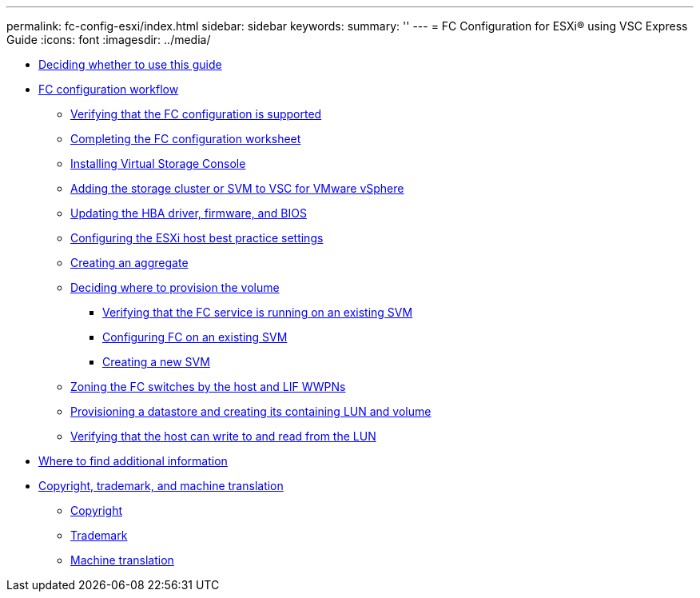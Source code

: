 ---
permalink: fc-config-esxi/index.html
sidebar: sidebar
keywords: 
summary: ''
---
= FC Configuration for ESXi® using VSC Express Guide
:icons: font
:imagesdir: ../media/

* xref:concept_fc_config_esxi_overview.adoc[Deciding whether to use this guide]
* xref:concept_fc_configuration_workflow.adoc[FC configuration workflow]
 ** xref:task_verifying_that_iscsi_fc_configuration_is_supported.adoc[Verifying that the FC configuration is supported]
 ** xref:reference_completing_iscsi_configuration_worksheet.adoc[Completing the FC configuration worksheet]
 ** xref:task_installing_virtual_storage_console_for_vmware_vsphere.adoc[Installing Virtual Storage Console]
 ** xref:task_adding_storage_cluster_to_virtual_storage_cluster.adoc[Adding the storage cluster or SVM to VSC for VMware vSphere]
 ** xref:task_updating_hba_firmware.adoc[Updating the HBA driver, firmware, and BIOS]
 ** xref:task_configuring_esxi_host_best_practice_settings.adoc[Configuring the ESXi host best practice settings]
 ** xref:task_creating_aggregate.adoc[Creating an aggregate]
 ** xref:task_deciding_where_to_provision_volume.adoc[Deciding where to provision the volume]
  *** xref:task_verifying_that_fc_service_is_running_on_existing_svm.adoc[Verifying that the FC service is running on an existing SVM]
  *** xref:task_configuring_iscsi_fc_creating_lun_on_existing_svm.adoc[Configuring FC on an existing SVM]
  *** xref:task_creating_svm.adoc[Creating a new SVM]
 ** xref:task_zoning_fc_switches_by_host_lif_wwpns.adoc[Zoning the FC switches by the host and LIF WWPNs]
 ** xref:task_provisioning_datastore_creating_its_containing_lun_volume.adoc[Provisioning a datastore and creating its containing LUN and volume]
 ** xref:task_verifying_host_can_write_to_read_from_lun.adoc[Verifying that the host can write to and read from the LUN]
* xref:reference_where_to_find_additional_information.adoc[Where to find additional information]
* xref:reference_copyright_trademark.adoc[Copyright, trademark, and machine translation]
 ** xref:reference_copyright.adoc[Copyright]
 ** xref:reference_trademark.adoc[Trademark]
 ** xref:generic_machine_translation_disclaimer.adoc[Machine translation]
